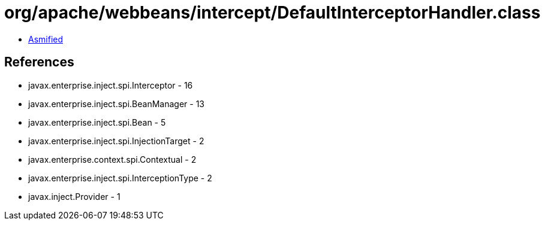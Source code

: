 = org/apache/webbeans/intercept/DefaultInterceptorHandler.class

 - link:DefaultInterceptorHandler-asmified.java[Asmified]

== References

 - javax.enterprise.inject.spi.Interceptor - 16
 - javax.enterprise.inject.spi.BeanManager - 13
 - javax.enterprise.inject.spi.Bean - 5
 - javax.enterprise.inject.spi.InjectionTarget - 2
 - javax.enterprise.context.spi.Contextual - 2
 - javax.enterprise.inject.spi.InterceptionType - 2
 - javax.inject.Provider - 1

